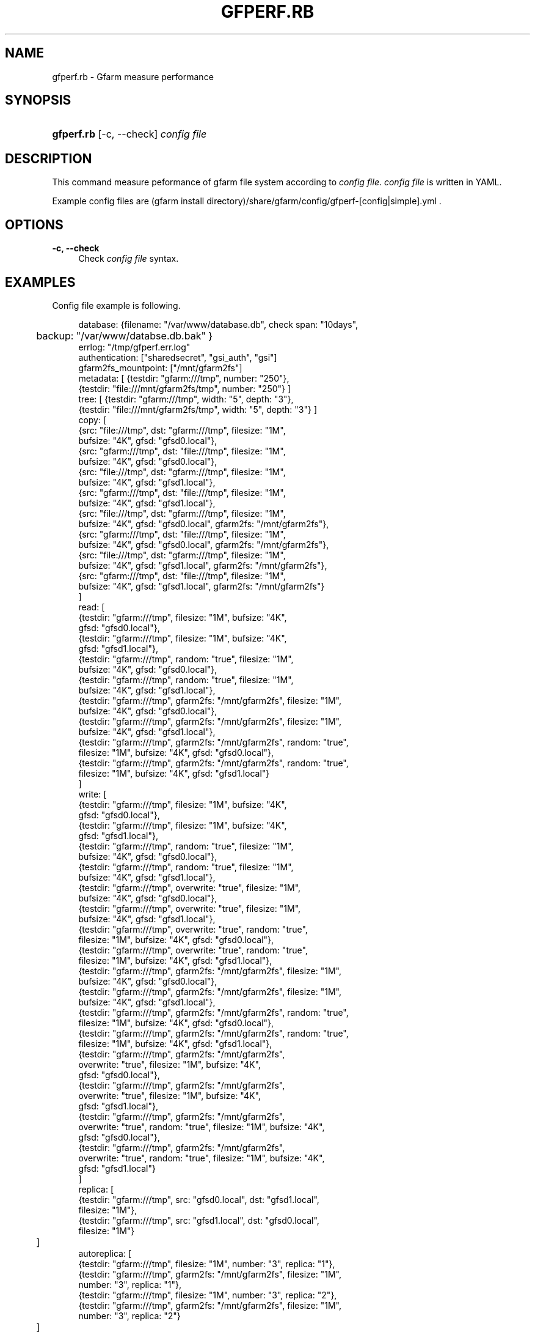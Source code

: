 '\" t
.\"     Title: gfperf.rb
.\"    Author: [FIXME: author] [see http://docbook.sf.net/el/author]
.\" Generator: DocBook XSL Stylesheets v1.76.1 <http://docbook.sf.net/>
.\"      Date: 19 May 2012
.\"    Manual: Gfarm
.\"    Source: Gfarm
.\"  Language: English
.\"
.TH "GFPERF\&.RB" "1" "19 May 2012" "Gfarm" "Gfarm"
.\" -----------------------------------------------------------------
.\" * Define some portability stuff
.\" -----------------------------------------------------------------
.\" ~~~~~~~~~~~~~~~~~~~~~~~~~~~~~~~~~~~~~~~~~~~~~~~~~~~~~~~~~~~~~~~~~
.\" http://bugs.debian.org/507673
.\" http://lists.gnu.org/archive/html/groff/2009-02/msg00013.html
.\" ~~~~~~~~~~~~~~~~~~~~~~~~~~~~~~~~~~~~~~~~~~~~~~~~~~~~~~~~~~~~~~~~~
.ie \n(.g .ds Aq \(aq
.el       .ds Aq '
.\" -----------------------------------------------------------------
.\" * set default formatting
.\" -----------------------------------------------------------------
.\" disable hyphenation
.nh
.\" disable justification (adjust text to left margin only)
.ad l
.\" -----------------------------------------------------------------
.\" * MAIN CONTENT STARTS HERE *
.\" -----------------------------------------------------------------
.SH "NAME"
gfperf.rb \- Gfarm measure performance
.SH "SYNOPSIS"
.HP \w'\fBgfperf\&.rb\fR\ 'u
\fBgfperf\&.rb\fR [\-c,\ \-\-check] \fIconfig\ file\fR
.SH "DESCRIPTION"
.PP
This command measure peformance of gfarm file system according to
\fIconfig file\fR\&.
\fIconfig file\fR
is written in YAML\&.
.PP
Example config files are (gfarm install directory)/share/gfarm/config/gfperf\-[config|simple]\&.yml \&.
.SH "OPTIONS"
.PP
\fB\-c, \-\-check\fR
.RS 4
Check
\fIconfig file\fR
syntax\&.
.RE
.SH "EXAMPLES"
.PP
Config file example is following\&.
.sp
.if n \{\
.RS 4
.\}
.nf
database: {filename: "/var/www/database\&.db", check span: "10days",
	   backup: "/var/www/databse\&.db\&.bak" }
errlog: "/tmp/gfperf\&.err\&.log"
authentication: ["sharedsecret", "gsi_auth", "gsi"]
gfarm2fs_mountpoint: ["/mnt/gfarm2fs"]
metadata: [ {testdir: "gfarm:///tmp", number: "250"},
            {testdir: "file:///mnt/gfarm2fs/tmp", number: "250"} ]
tree: [ {testdir: "gfarm:///tmp", width: "5", depth: "3"},
        {testdir: "file:///mnt/gfarm2fs/tmp", width: "5", depth: "3"} ]
copy: [
   {src: "file:///tmp", dst: "gfarm:///tmp", filesize: "1M",
    bufsize: "4K", gfsd: "gfsd0\&.local"},
   {src: "gfarm:///tmp", dst: "file:///tmp", filesize: "1M",
    bufsize: "4K", gfsd: "gfsd0\&.local"},
   {src: "file:///tmp", dst: "gfarm:///tmp", filesize: "1M",
    bufsize: "4K", gfsd: "gfsd1\&.local"},
   {src: "gfarm:///tmp", dst: "file:///tmp", filesize: "1M",
    bufsize: "4K", gfsd: "gfsd1\&.local"},
   {src: "file:///tmp", dst: "gfarm:///tmp", filesize: "1M",
    bufsize: "4K", gfsd: "gfsd0\&.local", gfarm2fs: "/mnt/gfarm2fs"},
   {src: "gfarm:///tmp", dst: "file:///tmp", filesize: "1M",
    bufsize: "4K", gfsd: "gfsd0\&.local", gfarm2fs: "/mnt/gfarm2fs"},
   {src: "file:///tmp", dst: "gfarm:///tmp", filesize: "1M",
    bufsize: "4K", gfsd: "gfsd1\&.local", gfarm2fs: "/mnt/gfarm2fs"},
   {src: "gfarm:///tmp", dst: "file:///tmp", filesize: "1M",
    bufsize: "4K", gfsd: "gfsd1\&.local", gfarm2fs: "/mnt/gfarm2fs"}
      ]
read: [
   {testdir: "gfarm:///tmp", filesize: "1M", bufsize: "4K",
    gfsd: "gfsd0\&.local"},
   {testdir: "gfarm:///tmp", filesize: "1M", bufsize: "4K",
     gfsd: "gfsd1\&.local"},
   {testdir: "gfarm:///tmp", random: "true", filesize: "1M",
    bufsize: "4K", gfsd: "gfsd0\&.local"},
   {testdir: "gfarm:///tmp", random: "true", filesize: "1M",
    bufsize: "4K", gfsd: "gfsd1\&.local"},
   {testdir: "gfarm:///tmp", gfarm2fs: "/mnt/gfarm2fs", filesize: "1M",
    bufsize: "4K", gfsd: "gfsd0\&.local"},
   {testdir: "gfarm:///tmp", gfarm2fs: "/mnt/gfarm2fs", filesize: "1M",
    bufsize: "4K", gfsd: "gfsd1\&.local"},
   {testdir: "gfarm:///tmp", gfarm2fs: "/mnt/gfarm2fs", random: "true",
    filesize: "1M", bufsize: "4K", gfsd: "gfsd0\&.local"},
   {testdir: "gfarm:///tmp", gfarm2fs: "/mnt/gfarm2fs", random: "true",
    filesize: "1M", bufsize: "4K", gfsd: "gfsd1\&.local"}
      ]
write: [
   {testdir: "gfarm:///tmp", filesize: "1M", bufsize: "4K",
    gfsd: "gfsd0\&.local"},
   {testdir: "gfarm:///tmp", filesize: "1M", bufsize: "4K",
    gfsd: "gfsd1\&.local"},
   {testdir: "gfarm:///tmp", random: "true", filesize: "1M",
    bufsize: "4K", gfsd: "gfsd0\&.local"},
   {testdir: "gfarm:///tmp", random: "true", filesize: "1M",
    bufsize: "4K", gfsd: "gfsd1\&.local"},
   {testdir: "gfarm:///tmp", overwrite: "true", filesize: "1M",
    bufsize: "4K", gfsd: "gfsd0\&.local"},
   {testdir: "gfarm:///tmp", overwrite: "true", filesize: "1M",
    bufsize: "4K", gfsd: "gfsd1\&.local"},
   {testdir: "gfarm:///tmp", overwrite: "true", random: "true",
    filesize: "1M", bufsize: "4K", gfsd: "gfsd0\&.local"},
   {testdir: "gfarm:///tmp", overwrite: "true", random: "true",
    filesize: "1M", bufsize: "4K", gfsd: "gfsd1\&.local"},
   {testdir: "gfarm:///tmp", gfarm2fs: "/mnt/gfarm2fs", filesize: "1M",
    bufsize: "4K", gfsd: "gfsd0\&.local"},
   {testdir: "gfarm:///tmp", gfarm2fs: "/mnt/gfarm2fs", filesize: "1M",
    bufsize: "4K", gfsd: "gfsd1\&.local"},
   {testdir: "gfarm:///tmp", gfarm2fs: "/mnt/gfarm2fs", random: "true",
    filesize: "1M", bufsize: "4K", gfsd: "gfsd0\&.local"},
   {testdir: "gfarm:///tmp", gfarm2fs: "/mnt/gfarm2fs", random: "true",
    filesize: "1M", bufsize: "4K", gfsd: "gfsd1\&.local"},
   {testdir: "gfarm:///tmp", gfarm2fs: "/mnt/gfarm2fs",
    overwrite: "true", filesize: "1M", bufsize: "4K",
    gfsd: "gfsd0\&.local"},
   {testdir: "gfarm:///tmp", gfarm2fs: "/mnt/gfarm2fs",
    overwrite: "true", filesize: "1M", bufsize: "4K",
    gfsd: "gfsd1\&.local"},
   {testdir: "gfarm:///tmp", gfarm2fs: "/mnt/gfarm2fs",
    overwrite: "true", random: "true", filesize: "1M", bufsize: "4K",
    gfsd: "gfsd0\&.local"},
   {testdir: "gfarm:///tmp", gfarm2fs: "/mnt/gfarm2fs",
    overwrite: "true", random: "true", filesize: "1M", bufsize: "4K",
    gfsd: "gfsd1\&.local"}
      ]
replica: [
   {testdir: "gfarm:///tmp", src: "gfsd0\&.local", dst: "gfsd1\&.local",
    filesize: "1M"},
   {testdir: "gfarm:///tmp", src: "gfsd1\&.local", dst: "gfsd0\&.local",
    filesize: "1M"}
	 ]
autoreplica: [
   {testdir: "gfarm:///tmp", filesize: "1M", number: "3", replica: "1"},
   {testdir: "gfarm:///tmp", gfarm2fs: "/mnt/gfarm2fs", filesize: "1M",
    number: "3", replica: "1"},
   {testdir: "gfarm:///tmp", filesize: "1M", number: "3", replica: "2"},
   {testdir: "gfarm:///tmp", gfarm2fs: "/mnt/gfarm2fs", filesize: "1M",
    number: "3", replica: "2"}
	 ]
parallel: {
  group1: [
   {rhost: "gfsd0\&.local", type: "read", testdir: "gfarm:///tmp",
    filesize: "1M", bufsize: "4K", gfsd: "gfsd0\&.local"},
   {rhost: "gfsd0\&.local", type: "read", testdir: "gfarm:///tmp",
    filesize: "1M", bufsize: "4K", gfsd: "gfsd1\&.local"}
        ],
  group2: [
   {rhost: "gfsd0\&.local", type: "write", testdir: "gfarm:///tmp",
    filesize: "1M", bufsize: "4K", gfsd: "gfsd0\&.local"},
   {rhost: "gfsd0\&.local", type: "write", testdir: "gfarm:///tmp",
    filesize: "1M", bufsize: "4K", gfsd: "gfsd1\&.local"}
       ],
  group3: [
   {type: "replica", testdir: "gfarm:///tmp", src: "gfsd0\&.local",
    dst: "gfsd1\&.local", filesize: "1M"},
   {type: "replica", testdir: "gfarm:///tmp", src: "gfsd1\&.local",
    dst: "gfsd0\&.local", filesize: "1M"}
       ]
}
parallel\-autoreplica: {
  group4: [
     {testdir: "gfarm:///tmp1", filesize: "1M", number: "3",
      replica: "2"},
     {testdir: "gfarm:///tmp2", filesize: "1M", number: "3",
      replica: "2"},
     {testdir: "gfarm:///tmp3", filesize: "1M", number: "3",
      replica: "2"},
     {testdir: "gfarm:///tmp4", filesize: "1M", number: "3",
      replica: "2"}
       ],
  group5: [
     {testdir: "gfarm:///tmp1", gfarm2fs: "/mnt/gfarm2fs",
      filesize: "1M", number: "3", replica: "2"},
     {testdir: "gfarm:///tmp2", gfarm2fs: "/mnt/gfarm2fs",
      filesize: "1M", number: "3", replica: "2"}
       ]    
}
.fi
.if n \{\
.RE
.\}
.PP
Following sentences explain keywords of the YAML\&.
.PP
database
.RS 4
Specify databse filename in filename: \&. Specify backup of database file in backup: \&. check span: specifies time span of calculating average and standard deviation\&.
.RE
.PP
errlog
.RS 4
This commands prints error messsages in the file specified by errlog: \&. All error messages are also written in the database\&. If you don\*(Aqt need to error log file, this parameter can be omitted\&.
.RE
.PP
authentication
.RS 4
Specify authentication types of performance measuring\&. Authentication types are sharedsecret, gsi_auth and gsi\&. Performance test is executed on all specified types\&.
.RE
.PP
gfarm2fs_mountpoint
.RS 4
Specify gfarm2fs mount point\&. When start testing, this command mounts all gfarm2fs mount point automatically\&. At the end of testing, unmounted automatically\&. When changing authenticaion type, remounted automatically\&.
.RE
.PP
metadata
.RS 4
Perfomance measuring using gfperf\-metadata\&. Parameters are gfperf\-metadata long options\&.
.RE
.PP
tree
.RS 4
Perfomance measuring using gfperf\-tree\&. Parameters are gfperf\-tree long options\&.
.RE
.PP
copy
.RS 4
Perfomance measuring using gfperf\-copy\&. Parameters are gfperf\-copy long options\&.
.RE
.PP
read
.RS 4
Perfomance measuring using gfperf\-read\&. Parameters are gfperf\-read long options\&. If you need to test sequentially read, remove random option\&.
.RE
.PP
write
.RS 4
Perfomance measuring using gfperf\-write\&. Parameters are gfperf\-write long options\&. If you need to test sequentially write, remove random option\&. If you need to test append write, remove overwrite option\&.
.RE
.PP
replica
.RS 4
Perfomance measuring using gfperf\-replica\&. Parameters are gfperf\-replica long options\&.
.RE
.PP
autoreplica
.RS 4
Perfomance measuring using gfperf\-autoreplica\&. Parameters are gfperf\-autoreplica long options\&.
.RE
.PP
parallel
.RS 4
Specify parallel test patterns\&. At first, specify group name that is a sinbol of parallel testing\&. Group name must be uniq in all parallel testing (includes parallel\-autoreplica)\&. Specify remote host in rhost: \&. This command uses ssh for executing command\&. type: specifies one of read, write, replica\&. These types corresponds to gfperf\-parallel\-read, gfperf\-parallel\-write, gfperf\-parallel\-replica\&.
.RE
.PP
parallel\-autoreplica
.RS 4
Specify auto replication test in parallel\&. At first, specify group name that is a sinbol of parallel testing\&. Group name must be uniq in all parallel testing (includes parallel)\&. Test parameters are gfperf\-parallel\-autoreplica long options\&. The result is average of gfperf\-parallel\-autoreplica outputs\&.
.RE
.SH "SEE ALSO"
.PP

\fBgfperf-metadata\fR(1),
\fBgfperf-tree\fR(1),
\fBgfperf-copy\fR(1),
\fBgfperf-read\fR(1),
\fBgfperf-write\fR(1),
\fBgfperf-replica\fR(1),
\fBgfperf-autoreplica\fR(1),
\fBgfperf-parallel-read\fR(1),
\fBgfperf-parallel-write\fR(1),
\fBgfperf-parallel-replica\fR(1),
\fBgfperf-parallel-autoreplica\fR(1),
.SH "NOTES"
.PP
Using ssh command execution, no password is recommended\&.
.PP
Bash doesn\*(Aqt read ~/\&.bashrc in some envronment\&. Please check before running gfperf\&.rb\&.
